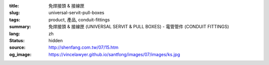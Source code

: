 :title: 免焊接頭 & 接線匣
:slug: universal-servit-pull-boxes
:tags: product, 產品, conduit-fittings
:summary: 免焊接頭 & 接線匣 (UNIVERSAL SERVIT & PULL BOXES) - 電管管件 (CONDUIT FITTINGS)
:lang: zh
:status: hidden
:source: http://shenfang.com.tw/07/15.htm
:og_image: https://vincelawyer.github.io/santfong/images/07/images/ks.jpg
